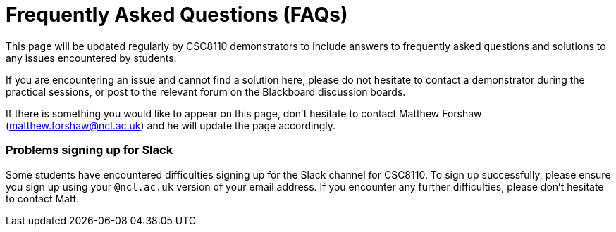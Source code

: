 = Frequently Asked Questions (FAQs)

This page will be updated regularly by CSC8110 demonstrators to include answers to frequently asked questions and solutions to any issues encountered by students.

If you are encountering an issue and cannot find a solution here, please do not hesitate to contact a demonstrator during the practical sessions, or post to the relevant forum on the Blackboard discussion boards.

If there is something you would like to appear on this page, don't hesitate to contact Matthew Forshaw (mailto:matthew.forshaw@ncl.ac.uk[matthew.forshaw@ncl.ac.uk])  and he will update the page accordingly.

=== Problems signing up for Slack
Some students have encountered difficulties signing up for the Slack channel for CSC8110. To sign up successfully, please ensure you sign up using your `@ncl.ac.uk` version of your email address. If you encounter any further difficulties, please don't hesitate to contact Matt.
